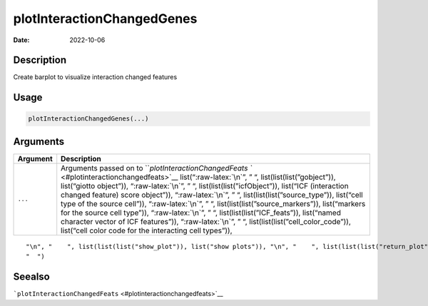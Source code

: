 ===========================
plotInteractionChangedGenes
===========================

:Date: 2022-10-06

.. role:: raw-latex(raw)
   :format: latex
..

Description
===========

Create barplot to visualize interaction changed features

Usage
=====

.. code:: r

   plotInteractionChangedGenes(...)

Arguments
=========

+-------------------------------+--------------------------------------+
| Argument                      | Description                          |
+===============================+======================================+
| ``...``                       | Arguments passed on to               |
|                               | ```plotInteractionChangedFeats       |
|                               | `` <#plotinteractionchangedfeats>`__ |
|                               | list(“:raw-latex:`\n`”, ” “,         |
|                               | list(list(list(”gobject”)),          |
|                               | list(“giotto object”)),              |
|                               | “:raw-latex:`\n`”, ” “,              |
|                               | list(list(list(”icfObject”)),        |
|                               | list(“ICF (interaction changed       |
|                               | feature) score object”)),            |
|                               | “:raw-latex:`\n`”, ” “,              |
|                               | list(list(list(”source_type”)),      |
|                               | list(“cell type of the source        |
|                               | cell”)), “:raw-latex:`\n`”, ” “,     |
|                               | list(list(list(”source_markers”)),   |
|                               | list(“markers for the source cell    |
|                               | type”)), “:raw-latex:`\n`”, ” “,     |
|                               | list(list(list(”ICF_feats”)),        |
|                               | list(“named character vector of ICF  |
|                               | features”)), “:raw-latex:`\n`”, ” “, |
|                               | list(list(list(”cell_color_code”)),  |
|                               | list(“cell color code for the        |
|                               | interacting cell types”)),           |
+-------------------------------+--------------------------------------+

::

   "\n", "    ", list(list(list("show_plot")), list("show plots")), "\n", "    ", list(list(list("return_plot")), list("return plotting object")), "\n", "    ", list(list(list("save_plot")), list("directly save the plot [boolean]")), "\n", "    ", list(list(list("save_param")), list("list of saving parameters from ", list(list("all_plots_save_function")))), "\n", "    ", list(list(list("default_save_name")), list("default save name for saving, don't change, change save_name in save_param")), "\n", 
   "  ")

Seealso
=======

```plotInteractionChangedFeats`` <#plotinteractionchangedfeats>`__

